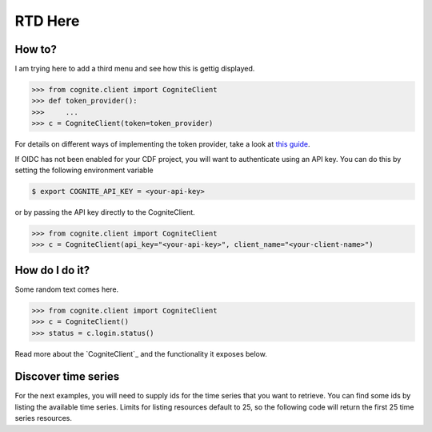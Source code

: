 RTD Here
========
How to?
--------

I am trying here to add a third menu and see how this is gettig displayed.

.. code:: python

    >>> from cognite.client import CogniteClient
    >>> def token_provider():
    >>>     ...
    >>> c = CogniteClient(token=token_provider)

For details on different ways of implementing the token provider, take a look at
`this guide <https://github.com/cognitedata/python-oidc-authentication>`_.

If OIDC has not been enabled for your CDF project, you will want to authenticate using an API key. You can do this by setting the following environment
variable

.. code:: bash

    $ export COGNITE_API_KEY = <your-api-key>

or by passing the API key directly to the CogniteClient.

.. code:: python

    >>> from cognite.client import CogniteClient
    >>> c = CogniteClient(api_key="<your-api-key>", client_name="<your-client-name>")

How do I do it?
----------------
Some random text comes here. 

.. code:: python

    >>> from cognite.client import CogniteClient
    >>> c = CogniteClient()
    >>> status = c.login.status()

Read more about the `CogniteClient`_ and the functionality it exposes below.

Discover time series
--------------------
For the next examples, you will need to supply ids for the time series that you want to retrieve. You can find some ids by listing the available time series. Limits for listing resources default to 25, so the following code will return the first 25 time series resources.
